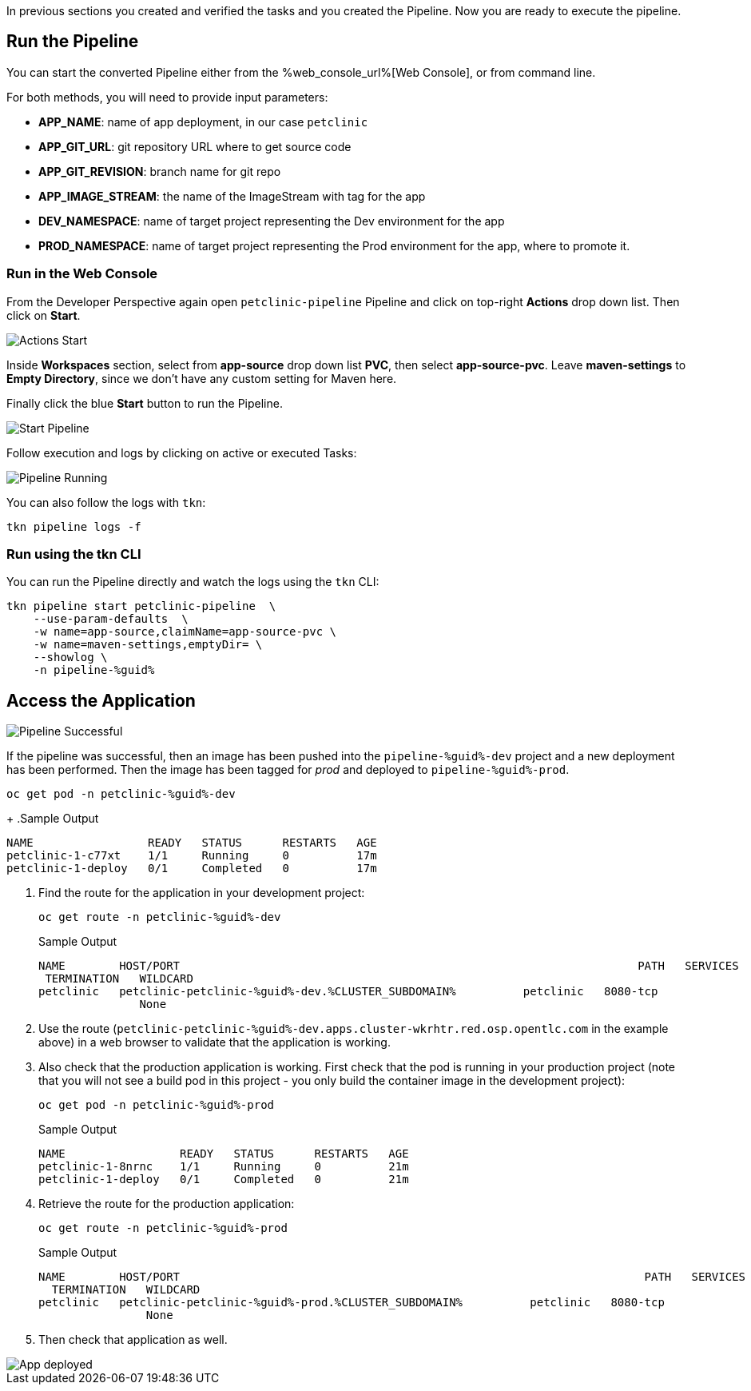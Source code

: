 :markup-in-source: verbatim,attributes,quotes

// Title comes from the workshop.yaml
// == Run the OpenShift Pipeline

In previous sections you created and verified the tasks and you created the Pipeline. Now you are ready to execute the pipeline.

== Run the Pipeline

You can start the converted Pipeline either from the %web_console_url%[Web Console], or from command line.

For both methods, you will need to provide input parameters:

- *APP_NAME*: name of app deployment, in our case `petclinic`
- *APP_GIT_URL*: git repository URL where to get source code
- *APP_GIT_REVISION*: branch name for git repo
- *APP_IMAGE_STREAM*: the name of the ImageStream with tag for the app
- *DEV_NAMESPACE*: name of target project representing the Dev environment for the app
- *PROD_NAMESPACE*: name of target project representing the Prod environment for the app, where to promote it.

=== Run in the Web Console

From the Developer Perspective again open `petclinic-pipeline` Pipeline and click on top-right *Actions* drop down list. Then click on *Start*.

image::images/pipeline_action_start.png[Actions Start]

Inside *Workspaces* section, select from *app-source* drop down list *PVC*, then select *app-source-pvc*.
Leave *maven-settings* to *Empty Directory*, since we don't have any custom setting for Maven here.

Finally click the blue *Start* button to run the Pipeline.

image::images/pipeline_start.png[Start Pipeline]

Follow execution and logs by clicking on active or executed Tasks:

image::images/pipeline_run.png[Pipeline Running]

You can also follow the logs with `tkn`:

[source,bash,subs="{markup-in-source}",role=execute]
----
tkn pipeline logs -f
----

=== Run using the tkn CLI

You can run the Pipeline directly and watch the logs using the `tkn` CLI:

[source,bash,subs="{markup-in-source}",role=execute]
----
tkn pipeline start petclinic-pipeline  \
    --use-param-defaults  \
    -w name=app-source,claimName=app-source-pvc \
    -w name=maven-settings,emptyDir= \
    --showlog \
    -n pipeline-%guid%
----

== Access the Application

image::images/pipeline_successful.png[Pipeline Successful]

If the pipeline was successful, then an image has been pushed into the `pipeline-%guid%-dev` project and a new deployment has been performed. Then the image has been tagged for _prod_ and deployed to `pipeline-%guid%-prod`.

[source,bash,subs="{markup-in-source}",role=execute]
----
oc get pod -n petclinic-%guid%-dev
----
+
.Sample Output
[source,texinfo]
----
NAME                 READY   STATUS      RESTARTS   AGE
petclinic-1-c77xt    1/1     Running     0          17m
petclinic-1-deploy   0/1     Completed   0          17m
----

. Find the route for the application in your development project:
+
[source,bash,subs="{markup-in-source}",role=execute]
----
oc get route -n petclinic-%guid%-dev
----
+
.Sample Output
[source,texinfo]
----
NAME        HOST/PORT                                                                    PATH   SERVICES    PORT
 TERMINATION   WILDCARD
petclinic   petclinic-petclinic-%guid%-dev.%CLUSTER_SUBDOMAIN%          petclinic   8080-tcp
               None
----

. Use the route (`petclinic-petclinic-%guid%-dev.apps.cluster-wkrhtr.red.osp.opentlc.com` in the example above) in a web browser to validate that the application is working.
. Also check that the production application is working. First check that the pod is running in your production project (note that you will not see a build pod in this project - you only build the container image in the development project):
+
[source,bash,subs="{markup-in-source}",role=execute]
----
oc get pod -n petclinic-%guid%-prod
----
+
.Sample Output
[source,texinfo]
----
NAME                 READY   STATUS      RESTARTS   AGE
petclinic-1-8nrnc    1/1     Running     0          21m
petclinic-1-deploy   0/1     Completed   0          21m
----

. Retrieve the route for the production application:
+
[source,bash,subs="{markup-in-source}",role=execute]
----
oc get route -n petclinic-%guid%-prod
----
+
.Sample Output
[source,texinfo]
----
NAME        HOST/PORT                                                                     PATH   SERVICES    PORT
  TERMINATION   WILDCARD
petclinic   petclinic-petclinic-%guid%-prod.%CLUSTER_SUBDOMAIN%          petclinic   8080-tcp
                None
----
. Then check that application as well.

image::images/pipeline_app_deployed.png[App deployed]
